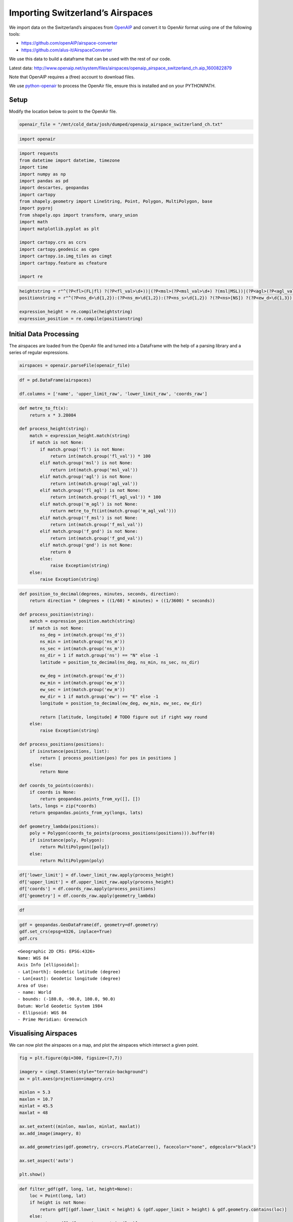 Importing Switzerland’s Airspaces
=================================

We import data on the Switzerland’s airspaces from
`OpenAIP <http://www.openaip.net/>`__ and convert it to OpenAir format
using one of the following tools:

- https://github.com/openAIP/airspace-converter
- https://github.com/alus-it/AirspaceConverter

We use this data to build a dataframe that can be used with the rest of
our code.

Latest data:
http://www.openaip.net/system/files/airspaces/openaip_airspace_switzerland_ch.aip_1600822879

Note that OpenAIP requires a (free) account to download files.

We use `python-openair <https://github.com/jsmailes/python-openair>`__
to process the OpenAir file, ensure this is installed and on your
PYTHONPATH.

Setup
-----

Modify the location below to point to the OpenAir file.

.. code:: ipython3

    openair_file = "/mnt/cold_data/josh/dumped/openaip_airspace_switzerland_ch.txt"

.. code:: ipython3

    import openair

.. code:: ipython3

    import requests
    from datetime import datetime, timezone
    import time
    import numpy as np
    import pandas as pd
    import descartes, geopandas
    import cartopy
    from shapely.geometry import LineString, Point, Polygon, MultiPolygon, base
    import pyproj
    from shapely.ops import transform, unary_union
    import math
    import matplotlib.pyplot as plt
    
    import cartopy.crs as ccrs
    import cartopy.geodesic as cgeo
    import cartopy.io.img_tiles as cimgt
    import cartopy.feature as cfeature
    
    import re

.. code:: ipython3

    heightstring = r"^(?P<fl>(FL|fl) ?(?P<fl_val>\d+))|(?P<msl>(?P<msl_val>\d+) ?(msl|MSL))|(?P<agl>(?P<agl_val>\d+) ?(agl|AGL))|(?P<fl_agl>(?P<fl_agl_val>\d+) ?(fl|FL) (agl|AGL))|(?P<m_agl>(?P<m_agl_val>\d+) ?(m|M) (agl|AGL))|(?P<gnd>gnd|GND)|(?P<f_msl>(?P<f_msl_val>\d+) ?(f|F) (msl|MSL))|(?P<f_gnd>(?P<f_gnd_val>\d+) ?(f|F) (gnd|GND))$"
    positionstring = r"^(?P<ns_d>\d{1,2}):(?P<ns_m>\d{1,2}):(?P<ns_s>\d{1,2}) ?(?P<ns>[NS]) ?(?P<ew_d>\d{1,3}):-?(?P<ew_m>\d{1,2}):(?P<ew_s>\d{1,2}) ?(?P<ew>[EW])$"
    
    expression_height = re.compile(heightstring)
    expression_position = re.compile(positionstring)

Initial Data Processing
-----------------------

The airspaces are loaded from the OpenAir file and turned into a
DataFrame with the help of a parsing library and a series of regular
expressions.

.. code:: ipython3

    airspaces = openair.parseFile(openair_file)

.. code:: ipython3

    df = pd.DataFrame(airspaces)
    
    df.columns = ['name', 'upper_limit_raw', 'lower_limit_raw', 'coords_raw']

.. code:: ipython3

    def metre_to_ft(x):
        return x * 3.28084
    
    def process_height(string):
        match = expression_height.match(string)
        if match is not None:
            if match.group('fl') is not None:
                return int(match.group('fl_val')) * 100
            elif match.group('msl') is not None:
                return int(match.group('msl_val'))
            elif match.group('agl') is not None:
                return int(match.group('agl_val'))
            elif match.group('fl_agl') is not None:
                return int(match.group('fl_agl_val')) * 100
            elif match.group('m_agl') is not None:
                return metre_to_ft(int(match.group('m_agl_val')))
            elif match.group('f_msl') is not None:
                return int(match.group('f_msl_val'))
            elif match.group('f_gnd') is not None:
                return int(match.group('f_gnd_val'))
            elif match.group('gnd') is not None:
                return 0
            else:
                raise Exception(string)
        else:
            raise Exception(string)

.. code:: ipython3

    def position_to_decimal(degrees, minutes, seconds, direction):
        return direction * (degrees + ((1/60) * minutes) + ((1/3600) * seconds))
    
    def process_position(string):
        match = expression_position.match(string)
        if match is not None:
            ns_deg = int(match.group('ns_d'))
            ns_min = int(match.group('ns_m'))
            ns_sec = int(match.group('ns_m'))
            ns_dir = 1 if match.group('ns') == "N" else -1
            latitude = position_to_decimal(ns_deg, ns_min, ns_sec, ns_dir)
            
            ew_deg = int(match.group('ew_d'))
            ew_min = int(match.group('ew_m'))
            ew_sec = int(match.group('ew_m'))
            ew_dir = 1 if match.group('ew') == "E" else -1
            longitude = position_to_decimal(ew_deg, ew_min, ew_sec, ew_dir)
            
            return [latitude, longitude] # TODO figure out if right way round
        else:
            raise Exception(string)
    
    def process_positions(positions):
        if isinstance(positions, list):
            return [ process_position(pos) for pos in positions ]
        else:
            return None
    
    def coords_to_points(coords):
        if coords is None:
            return geopandas.points_from_xy([], [])
        lats, longs = zip(*coords)
        return geopandas.points_from_xy(longs, lats)
    
    def geometry_lambda(positions):
        poly = Polygon(coords_to_points(process_positions(positions))).buffer(0)
        if isinstance(poly, Polygon):
            return MultiPolygon([poly])
        else:
            return MultiPolygon(poly)

.. code:: ipython3

    df['lower_limit'] = df.lower_limit_raw.apply(process_height)
    df['upper_limit'] = df.upper_limit_raw.apply(process_height)
    df['coords'] = df.coords_raw.apply(process_positions)
    df['geometry'] = df.coords_raw.apply(geometry_lambda)

.. code:: ipython3

    df




.. raw:: html

    <div>
    <style scoped>
        .dataframe tbody tr th:only-of-type {
            vertical-align: middle;
        }
    
        .dataframe tbody tr th {
            vertical-align: top;
        }
    
        .dataframe thead th {
            text-align: right;
        }
    </style>
    <table border="1" class="dataframe">
      <thead>
        <tr style="text-align: right;">
          <th></th>
          <th>name</th>
          <th>upper_limit_raw</th>
          <th>lower_limit_raw</th>
          <th>coords_raw</th>
          <th>lower_limit</th>
          <th>upper_limit</th>
          <th>coords</th>
          <th>geometry</th>
        </tr>
      </thead>
      <tbody>
        <tr>
          <th>0</th>
          <td>A9.1 AIRWAY</td>
          <td>FL 195</td>
          <td>FL 90</td>
          <td>[47:15:18 N 008:58:21 E, 47:13:03 N 008:55:26 ...</td>
          <td>9000</td>
          <td>19500</td>
          <td>[[47.25416666666667, 8.982777777777779], [47.2...</td>
          <td>(POLYGON ((8.982777777777779 47.25416666666667...</td>
        </tr>
        <tr>
          <th>1</th>
          <td>A9.2 AIRWAY</td>
          <td>FL 195</td>
          <td>FL 130</td>
          <td>[47:02:49 N 008:56:49 E, 46:52:13 N 008:58:16 ...</td>
          <td>13000</td>
          <td>19500</td>
          <td>[[47.03388888888889, 8.94888888888889], [46.88...</td>
          <td>(POLYGON ((8.94888888888889 47.03388888888889,...</td>
        </tr>
        <tr>
          <th>2</th>
          <td>Aiguilles Rouges 300m AGL</td>
          <td>3300F GND</td>
          <td>GND</td>
          <td>[45:55:20 N 006:50:06 E, 45:55:21 N 006:49:49 ...</td>
          <td>0</td>
          <td>3300</td>
          <td>[[45.93194444444444, 6.847222222222222], [45.9...</td>
          <td>(POLYGON ((6.847222222222222 45.93194444444444...</td>
        </tr>
        <tr>
          <th>3</th>
          <td>Alpen Mil off</td>
          <td>FL 195</td>
          <td>FL 150</td>
          <td>[46:22:02 N 006:48:18 E, 46:31:43 N 007:03:52 ...</td>
          <td>15000</td>
          <td>19500</td>
          <td>[[46.37277777777778, 6.8133333333333335], [46....</td>
          <td>(POLYGON ((6.813333333333333 46.37277777777778...</td>
        </tr>
        <tr>
          <th>4</th>
          <td>Alpen Mil on</td>
          <td>FL 195</td>
          <td>FL 130</td>
          <td>[46:22:02 N 006:48:18 E, 46:31:43 N 007:03:52 ...</td>
          <td>13000</td>
          <td>19500</td>
          <td>[[46.37277777777778, 6.8133333333333335], [46....</td>
          <td>(POLYGON ((6.813333333333333 46.37277777777778...</td>
        </tr>
        <tr>
          <th>...</th>
          <td>...</td>
          <td>...</td>
          <td>...</td>
          <td>...</td>
          <td>...</td>
          <td>...</td>
          <td>...</td>
          <td>...</td>
        </tr>
        <tr>
          <th>147</th>
          <td>ZURICH 5 TMA 118.1</td>
          <td>FL 195</td>
          <td>3500F MSL</td>
          <td>[47:29:54 N 008:54:28 E, 47:26:19 N 008:53:32 ...</td>
          <td>3500</td>
          <td>19500</td>
          <td>[[47.49138888888889, 8.915000000000001], [47.4...</td>
          <td>(POLYGON ((8.915000000000001 47.49138888888889...</td>
        </tr>
        <tr>
          <th>148</th>
          <td>ZURICH 6 TMA 118.1</td>
          <td>FL 195</td>
          <td>5500F MSL</td>
          <td>[47:46:04 N 008:25:06 E, 47:43:28 N 008:18:17 ...</td>
          <td>5500</td>
          <td>19500</td>
          <td>[[47.779444444444444, 8.42361111111111], [47.7...</td>
          <td>(POLYGON ((8.423611111111111 47.77944444444444...</td>
        </tr>
        <tr>
          <th>149</th>
          <td>ZURICH 7 TMA 118.1</td>
          <td>FL 195</td>
          <td>7500F MSL</td>
          <td>[47:18:10 N 008:22:40 E, 47:13:56 N 008:25:55 ...</td>
          <td>7500</td>
          <td>19500</td>
          <td>[[47.305, 8.372777777777777], [47.220277777777...</td>
          <td>(POLYGON ((8.372777777777777 47.305, 8.4236111...</td>
        </tr>
        <tr>
          <th>150</th>
          <td>ZURICH 8 TMA 118.1</td>
          <td>FL 195</td>
          <td>6500F MSL</td>
          <td>[47:38:34 N 008:00:00 E, 47:34:34 N 007:59:59 ...</td>
          <td>6500</td>
          <td>19500</td>
          <td>[[47.64388888888889, 8.0], [47.57611111111112,...</td>
          <td>(POLYGON ((8 47.64388888888889, 7.999722222222...</td>
        </tr>
        <tr>
          <th>151</th>
          <td>ZURICH 9 TMA 118.1</td>
          <td>FL 195</td>
          <td>7500F MSL</td>
          <td>[47:51:45 N 008:46:30 E, 47:49:51 N 008:39:21 ...</td>
          <td>7500</td>
          <td>19500</td>
          <td>[[47.86416666666667, 8.779444444444444], [47.8...</td>
          <td>(POLYGON ((8.779444444444444 47.86416666666667...</td>
        </tr>
      </tbody>
    </table>
    <p>152 rows × 8 columns</p>
    </div>



.. code:: ipython3

    gdf = geopandas.GeoDataFrame(df, geometry=df.geometry)
    gdf.set_crs(epsg=4326, inplace=True)
    gdf.crs




.. parsed-literal::

    <Geographic 2D CRS: EPSG:4326>
    Name: WGS 84
    Axis Info [ellipsoidal]:
    - Lat[north]: Geodetic latitude (degree)
    - Lon[east]: Geodetic longitude (degree)
    Area of Use:
    - name: World
    - bounds: (-180.0, -90.0, 180.0, 90.0)
    Datum: World Geodetic System 1984
    - Ellipsoid: WGS 84
    - Prime Meridian: Greenwich



Visualising Airspaces
---------------------

We can now plot the airspaces on a map, and plot the airspaces which
intersect a given point.

.. code:: ipython3

    fig = plt.figure(dpi=300, figsize=(7,7))
    
    imagery = cimgt.Stamen(style="terrain-background")
    ax = plt.axes(projection=imagery.crs)
    
    minlon = 5.3
    maxlon = 10.7
    minlat = 45.5
    maxlat = 48
    
    ax.set_extent((minlon, maxlon, minlat, maxlat))
    ax.add_image(imagery, 8)
    
    ax.add_geometries(gdf.geometry, crs=ccrs.PlateCarree(), facecolor="none", edgecolor="black")
    
    ax.set_aspect('auto')
    
    plt.show()



.. image:: airspace_data_switzerland_files/airspace_data_switzerland_16_0.png


.. code:: ipython3

    def filter_gdf(gdf, long, lat, height=None):
        loc = Point(long, lat)
        if height is not None:
            return gdf[(gdf.lower_limit < height) & (gdf.upper_limit > height) & gdf.geometry.contains(loc)]
        else:
            return gdf[gdf.geometry.contains(loc)]

.. code:: ipython3

    long = 8.567793
    lat = 47.351863
    gdf_filtered = filter_gdf(gdf, long, lat)
    
    
    fig = plt.figure(dpi=300, figsize=(7,7))
    
    imagery = cimgt.Stamen(style="terrain-background")
    ax = plt.axes(projection=imagery.crs)
    
    minlon = 5.3
    maxlon = 10.7
    minlat = 45.5
    maxlat = 48
    
    ax.set_extent((minlon, maxlon, minlat, maxlat))
    ax.add_image(imagery, 6)
    
    ax.add_geometries(gdf.geometry, crs=ccrs.PlateCarree(), facecolor="none", edgecolor="black")
    
    ax.add_geometries(gdf_filtered.geometry, crs=ccrs.PlateCarree(), facecolor="none", edgecolor="red")
    ax.scatter(long, lat, transform=ccrs.PlateCarree(), marker = "^", edgecolor="black", facecolor="white", s=100, zorder=10, label="Aircraft Location")
    
    ax.legend(loc="upper right").set_zorder(100)
    ax.set_aspect('auto')
    
    plt.show()



.. image:: airspace_data_switzerland_files/airspace_data_switzerland_18_0.png


Export Data
-----------

We save the data to a file.

.. code:: ipython3

    from flight_processing import DataConfig

.. code:: ipython3

    config = DataConfig.known_dataset("switzerland")
    out_location = config.dataset_location
    out_location




.. parsed-literal::

    '/mnt/cold_data/josh/processing/regions_switzerland_wkt.json'



.. code:: ipython3

    gdf_out = gdf.drop(['upper_limit_raw', 'lower_limit_raw', 'coords_raw', 'coords'], axis=1).copy()
    gdf_out['wkt'] = gdf_out.geometry.apply(lambda g: g.wkt)
    
    gdf_out.to_file(out_location, driver="GeoJSON")
    
    del gdf_out
